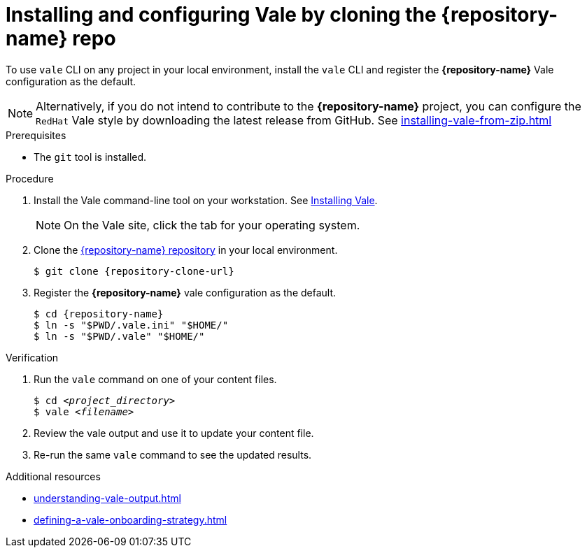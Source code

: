 // Metadata for Antora
:navtitle: Installing Vale by cloning the *{repository-name}* repo
:keywords: vale
:page-aliases: end-user-guide:using-vale-cli.adoc
:description: Describes how to install and configure the Vale CLI
// End of metadata for Antora

:context: assembly_getting-started-with-vale
:_module-type: PROCEDURE
[id="proc_using-vale-cli-on-a-local-environment_{context}"]
= Installing and configuring Vale by cloning the *{repository-name}* repo

To use `vale` CLI on any project in your local environment, install the `vale` CLI and register the *{repository-name}* Vale configuration as the default.

NOTE: Alternatively, if you do not intend to contribute to the *{repository-name}* project, you can configure the `RedHat` Vale style by downloading the latest release from GitHub. See xref:installing-vale-from-zip.adoc[]

.Prerequisites

* The `git` tool is installed.

.Procedure

. Install the Vale command-line tool on your workstation. See link:https://docs.errata.ai/vale/install[Installing Vale].
+
NOTE: On the Vale site, click the tab for your operating system.

. Clone the link:{repository-url}[{repository-name} repository] in your local environment.
+
[subs="+quotes,+attributes"]
----
$ git clone {repository-clone-url}
----

. Register the *{repository-name}* vale configuration as the default.
+
[subs="+quotes,+attributes"]
----
$ cd {repository-name}
$ ln -s "$PWD/.vale.ini" "$HOME/"
$ ln -s "$PWD/.vale" "$HOME/"
----

.Verification

. Run the `vale` command on one of your content files.
+
[subs="+quotes,+attributes"]
----
$ cd __<project_directory>__
$ vale __<filename>__
----

. Review the vale output and use it to update your content file.

. Re-run the same `vale` command to see the updated results.

.Additional resources

* xref:understanding-vale-output.adoc[]
* xref:defining-a-vale-onboarding-strategy.adoc[]

